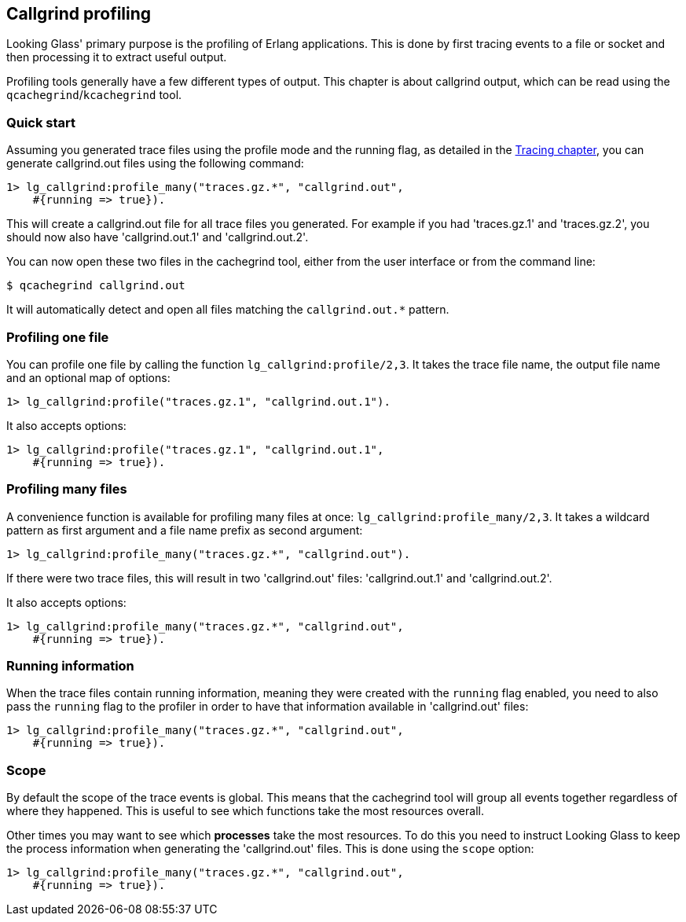[[callgrind]]
== Callgrind profiling

Looking Glass' primary purpose is the profiling of
Erlang applications. This is done by first tracing
events to a file or socket and then processing it
to extract useful output.

Profiling tools generally have a few different types
of output. This chapter is about callgrind output,
which can be read using the `qcachegrind`/`kcachegrind`
tool.

=== Quick start

Assuming you generated trace files using the profile
mode and the running flag, as detailed in the
xref:tracing_running[Tracing chapter], you can
generate callgrind.out files using the following
command:

[source,erlang]
----
1> lg_callgrind:profile_many("traces.gz.*", "callgrind.out",
    #{running => true}).
----

This will create a callgrind.out file for all trace files
you generated. For example if you had 'traces.gz.1' and
'traces.gz.2', you should now also have 'callgrind.out.1'
and 'callgrind.out.2'.

You can now open these two files in the cachegrind tool,
either from the user interface or from the command line:

[source,bash]
----
$ qcachegrind callgrind.out
----

It will automatically detect and open all files matching
the `callgrind.out.*` pattern.

=== Profiling one file

You can profile one file by calling the function
`lg_callgrind:profile/2,3`. It takes the trace file name,
the output file name and an optional map of options:

[source,erlang]
----
1> lg_callgrind:profile("traces.gz.1", "callgrind.out.1").
----

It also accepts options:

[source,erlang]
----
1> lg_callgrind:profile("traces.gz.1", "callgrind.out.1",
    #{running => true}).
----

=== Profiling many files

A convenience function is available for profiling many
files at once: `lg_callgrind:profile_many/2,3`. It takes
a wildcard pattern as first argument and a file name
prefix as second argument:

[source,erlang]
----
1> lg_callgrind:profile_many("traces.gz.*", "callgrind.out").
----

If there were two trace files, this will result in two
'callgrind.out' files: 'callgrind.out.1' and 'callgrind.out.2'.

It also accepts options:

[source,erlang]
----
1> lg_callgrind:profile_many("traces.gz.*", "callgrind.out",
    #{running => true}).
----

=== Running information

When the trace files contain running information, meaning
they were created with the `running` flag enabled, you
need to also pass the `running` flag to the profiler in
order to have that information available in 'callgrind.out'
files:

[source,erlang]
----
1> lg_callgrind:profile_many("traces.gz.*", "callgrind.out",
    #{running => true}).
----

=== Scope

By default the scope of the trace events is global. This
means that the cachegrind tool will group all events
together regardless of where they happened. This is
useful to see which functions take the most resources
overall.

Other times you may want to see which *processes* take
the most resources. To do this you need to instruct
Looking Glass to keep the process information when
generating the 'callgrind.out' files. This is done
using the `scope` option:

[source,erlang]
----
1> lg_callgrind:profile_many("traces.gz.*", "callgrind.out",
    #{running => true}).
----
